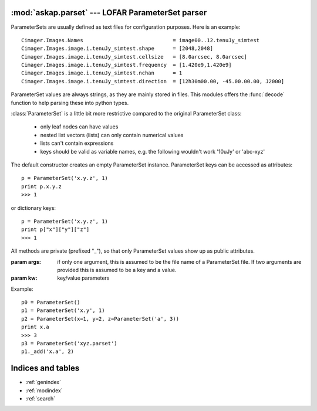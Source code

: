 .. askap.parset documentation master file, created by sphinx-quickstart on Thu Mar 19 11:46:41 2009.
   You can adapt this file completely to your liking, but it should at least
   contain the root `toctree` directive.

.. module:: askap.parset
   :synopsis: Create a pythonic representation of LOFAR ParameterSets

.. moduleauthor:: Malte Marquarding <Malte.Marquarding@csiro.au>
.. sectionauthor:: Malte Marquarding <Malte.Marquarding@csiro.au>

:mod:`askap.parset` --- LOFAR ParameterSet parser
=================================================

ParameterSets are usually defined as text files for configuration purposes.
Here is an example::

    Cimager.Images.Names                             = image00..12.tenuJy_simtest
    Cimager.Images.image.i.tenuJy_simtest.shape      = [2048,2048]
    Cimager.Images.image.i.tenuJy_simtest.cellsize   = [8.0arcsec, 8.0arcsec]
    Cimager.Images.image.i.tenuJy_simtest.frequency  = [1.420e9,1.420e9]
    Cimager.Images.image.i.tenuJy_simtest.nchan      = 1
    Cimager.Images.image.i.tenuJy_simtest.direction  = [12h30m00.00, -45.00.00.00, J2000]


ParameterSet values are always strings, as they are mainly stored in files.
This modules offers the :func:`decode` function to help parsing these into python
types.

:class:`ParameterSet` is a little bit more restrictive compared to the
original ParameterSet class:

    * only leaf nodes can have values
    * nested list vectors (lists) can only contain numerical values
    * lists can't contain expressions
    * keys should be valid as variable names, e.g. the following wouldn't work
      '10uJy' or 'abc-xyz'

.. class:: ParameterSet(*args, **kw)

    The default constructor creates an empty  ParameterSet instance.
    ParameterSet keys can be accessed as attributes::

        p = ParameterSet('x.y.z', 1)
        print p.x.y.z
        >>> 1

    or dictionary keys::

        p = ParameterSet('x.y.z', 1)
        print p["x"]["y"]["z"]
        >>> 1

    All methods are private (prefixed "_"), so that only ParameterSet values
    show up as public attributes.


    :param args: if only one argument, this is assumed to be the file name of
                 a ParameterSet file. If two arguments are provided this is
                 assumed to be a key and a value.
    :param kw:   key/value parameters

    Example::

        p0 = ParameterSet()
        p1 = ParameterSet('x.y', 1)
        p2 = ParameterSet(x=1, y=2, z=ParameterSet('a', 3))
        print x.a
        >>> 3
        p3 = ParameterSet('xyz.parset')
        p1._add('x.a', 2)


.. method:: ParameterSet._add

    Add a key/value pair. This will recursively create keys if necessart
    when the key contains '.' notation. This is the only way to add keys of
    this form. To set non-nested attributes one can use attribute or
    item set notation, so that the following are equivalent::

        p = ParameterSet()
        p.x = 1
        p["x"] = 1
        p._add("x", 1)
        # to add nested keys use
        p._add('x.y', 1)
        # this fails
        p.x.y = 1
        # as does this
        p["x"]["y"]

    :param k: key
    :param v: value

.. method:: ParameterSet._to_dict()

    Returns a python :class:`dict` representation of the `ParameterSet`, decoding
    all values

.. function:: decode(value)

    This function takes text a string which is using ParameterSet syntax
    and is decoding it into a valid python value, e.g.::

        p = ParameterSet('x.y', '[a,b]')
        print decode(p.x.y)
        >>> ['a', 'b']

.. function:: extract(line)

    return a key/value pair from a string. This will most likely be a line in a
    ParameterSet file

Indices and tables
==================

* :ref:`genindex`
* :ref:`modindex`
* :ref:`search`
